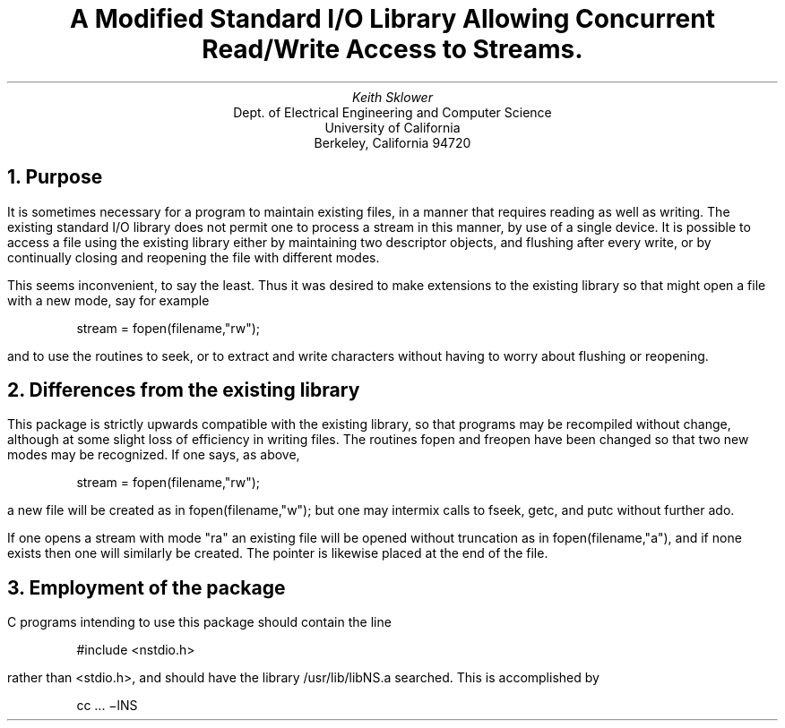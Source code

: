 .TL
A Modified Standard I/O Library Allowing Concurrent Read/Write
Access to Streams.
.AU
Keith Sklower
.AI
Dept. of Electrical Engineering and Computer Science
University of California
Berkeley, California 94720
.NH
Purpose
.PP
It is sometimes necessary for a program to maintain existing files,
in a manner that requires reading
as well as writing.  The existing standard I/O library
does not permit one to process a stream in this manner, by use
of a single device.  It is possible to access a file using the existing
library either by maintaining two descriptor objects, and flushing after
every write, or by continually closing and reopening the file with different
modes.
.PP
This seems inconvenient, to say the least.
Thus it was desired to make extensions to the existing library so that
might open a file with a new mode, say for example
.DS
stream = fopen(filename,"rw");
.DE
and to use the routines to seek, or to extract and write characters
without having to worry about flushing or reopening.
.NH
Differences from the existing library
.PP
This package is strictly upwards compatible with the existing library,
so that programs may be recompiled without change, although at some slight
loss of efficiency in writing files.  The routines fopen and freopen have
been changed so that two new modes may be recognized.  If one says, as above,
.DS
stream = fopen(filename,"rw");
.DE
a new file will be created as in fopen(filename,"w");
but one may intermix calls to fseek, getc, and putc without further ado.
.PP
If one opens a stream with mode "ra" an existing file will be opened
without truncation as in fopen(filename,"a"), and if none exists
then one will similarly be created.  The pointer is likewise
placed at the end of the file.
.NH
Employment of the package
.PP
C programs intending to use this package should contain the line
.DS
#include <nstdio.h>
.DE
rather than <stdio.h>, and should have the library /usr/lib/libNS.a
searched.  This is accomplished by
.DS
cc  ...  \-lNS
.DE
